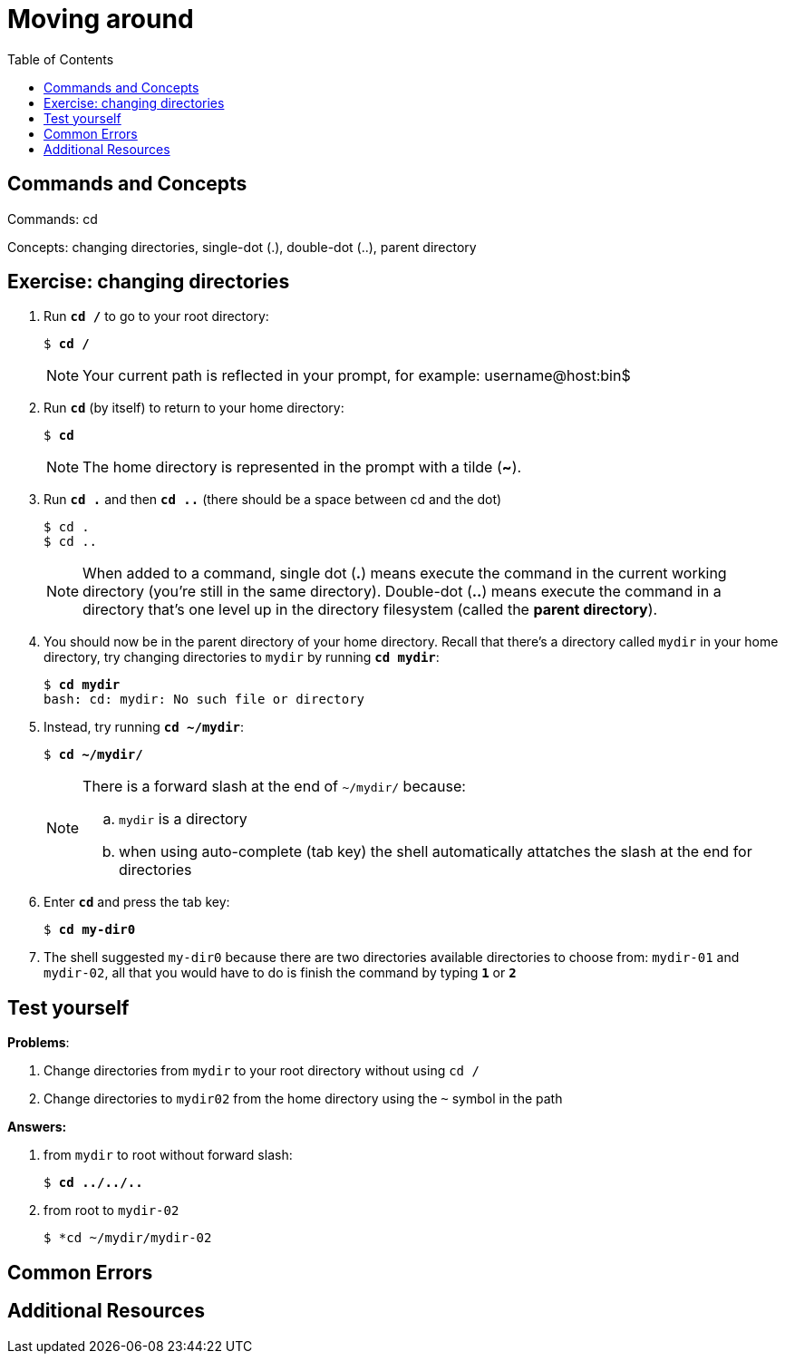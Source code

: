 = Moving around
:toc: left

== Commands and Concepts
Commands: cd

Concepts: changing directories, single-dot (.), double-dot (..), parent directory 

== Exercise: changing directories

. Run `*cd /*` to go to your root directory:
+
[source,bash]
[subs=+quotes]
----
$ *cd /*
----
+
NOTE: Your current path is reflected in your prompt, for example: username@host:bin$
+
. Run `*cd*` (by itself) to return to your home directory:
+
[source,bash]
[subs=+quotes]
----
$ *cd*
----
+
NOTE: The home directory is represented in the prompt with a tilde (*~*). 
+
. Run `*cd .*` and then `*cd ..*` (there should be a space between cd and the dot)
+
[source,bash]
[subs=+quotes]
----
$ cd . 
$ cd ..
----
+
NOTE: When added to a command, single dot (*.*) means execute the command in the current working directory (you're still in the same directory).  Double-dot (*..*) means execute the command in a directory that's one level up in the directory filesystem (called the *parent directory*).
+
. You should now be in the parent directory of your home directory. Recall that there's a directory called `mydir` in your home directory, try changing directories to `mydir` by running `*cd mydir*`:
+
[source,bash]
[subs=+quotes]
----
$ *cd mydir*
bash: cd: mydir: No such file or directory
----
+
. Instead, try running `*cd ~/mydir*`:
+
[source,bash]
[subs=+quotes]
----
$ *cd ~/mydir/*
----
+
[NOTE] 
====
There is a forward slash at the end of `~/mydir/` because:

.. `mydir` is a directory
.. when using auto-complete (tab key) the shell automatically attatches the slash at the end for directories
====
+
. Enter `*cd*` and press the tab key:
+
[source,bash]
[subs=+quotes]
----
$ *cd my-dir0*
----
+
. The shell suggested `my-dir0` because there are two directories available directories to choose from: `mydir-01` and `mydir-02`, all that you would have to do is finish the command by typing `*1*` or `*2*`


== Test yourself

*Problems*:

. Change directories from `mydir` to your root directory without using `cd /`
+
. Change directories to `mydir02` from the home directory using the `~` symbol in the path

*Answers:*

. from `mydir` to root without forward slash:
+
[source,bash]
[subs=+quotes]
----
$ *cd ../../..*
----
. from root to `mydir-02`
+
[source,bash]
[subs=+quotes]
----
$ *cd ~/mydir/mydir-02
----

== Common Errors

== Additional Resources
